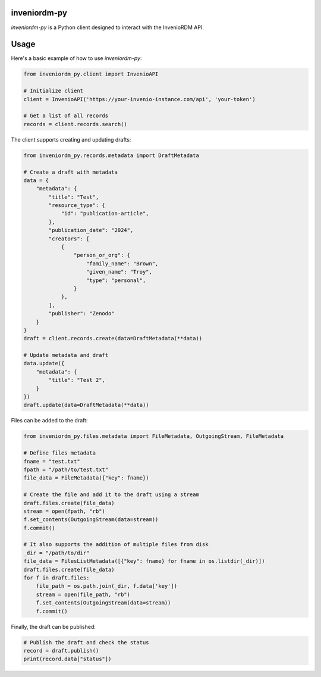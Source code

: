 ..
    Copyright (C) 2024 CERN.

    inveniordm-py is free software; you can redistribute it and/or modify
    it under the terms of the MIT License; see LICENSE file for more details.

================
 inveniordm-py
================

.. image:: https://github.com/inveniosoftware/inveniordm-py/workflows/CI/badge.svg
        :target: https://github.com/inveniosoftware/inveniordm-py/actions?query=workflow%3ACI

.. image:: https://img.shields.io/github/tag/inveniosoftware/inveniordm-py.svg
        :target: https://github.com/inveniosoftware/inveniordm-py/releases

.. image:: https://img.shields.io/pypi/dm/inveniordm-py.svg
        :target: https://pypi.python.org/pypi/inveniordm-py

.. image:: https://img.shields.io/github/license/inveniosoftware/inveniordm-py.svg
        :target: https://github.com/inveniosoftware/inveniordm-py/blob/master/LICENSE

`inveniordm-py` is a Python client designed to interact with the InvenioRDM API.


================
Usage
================

Here's a basic example of how to use `inveniordm-py`:

.. code-block:: python

    from inveniordm_py.client import InvenioAPI

    # Initialize client
    client = InvenioAPI('https://your-invenio-instance.com/api', 'your-token')

    # Get a list of all records
    records = client.records.search()

The client supports creating and updating drafts:

.. code-block:: python

    from inveniordm_py.records.metadata import DraftMetadata

    # Create a draft with metadata
    data = {
        "metadata": {
            "title": "Test",
            "resource_type": {
                "id": "publication-article",
            },
            "publication_date": "2024",
            "creators": [
                {
                    "person_or_org": {
                        "family_name": "Brown",
                        "given_name": "Troy",
                        "type": "personal",
                    }
                },
            ],
            "publisher": "Zenodo"
        }
    }
    draft = client.records.create(data=DraftMetadata(**data))

    # Update metadata and draft
    data.update({
        "metadata": {
            "title": "Test 2",
        }
    })
    draft.update(data=DraftMetadata(**data))

Files can be added to the draft:

.. code-block:: python

    from inveniordm_py.files.metadata import FileMetadata, OutgoingStream, FileMetadata

    # Define files metadata
    fname = "test.txt"
    fpath = "/path/to/test.txt"
    file_data = FileMetadata({"key": fname})

    # Create the file and add it to the draft using a stream
    draft.files.create(file_data)
    stream = open(fpath, "rb")
    f.set_contents(OutgoingStream(data=stream))
    f.commit()

    # It also supports the addition of multiple files from disk
    _dir = "/path/to/dir"
    file_data = FilesListMetadata([{"key": fname} for fname in os.listdir(_dir)])
    draft.files.create(file_data)
    for f in draft.files:
        file_path = os.path.join(_dir, f.data['key'])
        stream = open(file_path, "rb")
        f.set_contents(OutgoingStream(data=stream))
        f.commit()


Finally, the draft can be published:

.. code-block:: python

    # Publish the draft and check the status
    record = draft.publish()
    print(record.data["status"])
